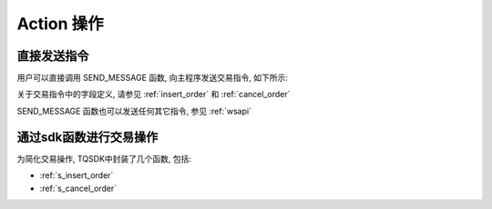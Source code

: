 .. _action:

Action 操作
========================================

直接发送指令
----------------------------------------
用户可以直接调用 SEND_MESSAGE 函数, 向主程序发送交易指令, 如下所示:

.. code-block:: javascript
    :caption: 直接发送一个下单指令

    SEND_MESSAGE({
        "aid": "insert_order",          //必填, 下单请求
        "unit_id": "abcd",              //必填, 指定一个交易单元
        "order_id": "0001",             //必填, 委托单号, 需确保在一个 unit_id 中不重复
        "user_id": "user1",             //可选, 与登录用户名一致, 在只登录了一个用户的情况下,此字段可省略
        "exchange_id": "SHFE",          //必填, 下单到哪个交易所
        "instrument_id": "cu1803",      //必填, 下单合约代码
        "direction": "BUY",             //必填, 下单买卖方向
        "offset": "OPEN",               //可选, 下单开平方向, 当指令相关对象不支持开平机制(例如股票)时可不填写此字段
        "volume": 1,                    //必填, 下单手数
        "price_type": "LIMIT",          //必填, 报单价格类型
        "limit_price": 30502,           //当 price_type == LIMIT 时需要填写此字段, 报单价格
    })

关于交易指令中的字段定义, 请参见 :ref:`insert_order` 和 :ref:`cancel_order`

SEND_MESSAGE 函数也可以发送任何其它指令, 参见 :ref:`wsapi`


通过sdk函数进行交易操作
----------------------------------------
为简化交易操作, TQSDK中封装了几个函数, 包括:

* :ref:`s_insert_order`
* :ref:`s_cancel_order`

